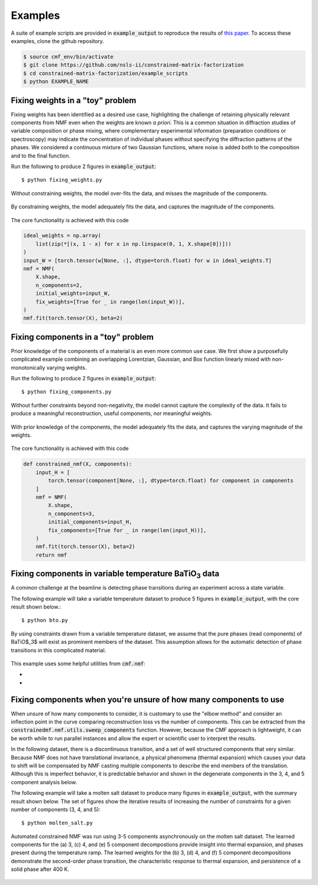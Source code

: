 ========
Examples
========

A suite of example scripts are provided in :code:`example_output` to reproduce the  results of `this paper <https://arxiv.org/abs/2104.00864>`_.
To access these examples, clone the github repository.

.. code-block:: bash

    $ source cmf_env/bin/activate
    $ git clone https://github.com/nsls-ii/constrained-matrix-factorization
    $ cd constrained-matrix-factorization/example_scripts
    $ python EXAMPLE_NAME


Fixing weights in a "toy" problem
---------------------------------
Fixing weights has been identified as a desired use case, highlighting the challenge of retaining physically relevant
components from NMF even when the weights are known *a priori*.
This is a common situation in diffraction studies of variable composition or phase mixing, where complementary
experimental information (preparation conditions or spectroscopy) may indicate the concentration of individual phases
without specifying the diffraction patterns of the phases.
We considered a continuous mixture of two Gaussian functions,
where noise is added both to the composition and to the final function.

Run the following to produce 2 figures in  :code:`example_output`::

    $ python fixing_weights.py

.. figure:: figures/standard_weights.png
    :figclass: align-center

    Without constraining weights, the model over-fits the data, and misses the magnitude of the components.

.. figure:: figures/constrained_weights.png
    :figclass: align-center

    By constraining weights, the model adequately fits the data, and captures the magnitude of the components.

The core functionality is achieved with this code

.. code-block:: python

    ideal_weights = np.array(
        list(zip(*[(x, 1 - x) for x in np.linspace(0, 1, X.shape[0])]))
    )
    input_W = [torch.tensor(w[None, :], dtype=torch.float) for w in ideal_weights.T]
    nmf = NMF(
        X.shape,
        n_components=2,
        initial_weights=input_W,
        fix_weights=[True for _ in range(len(input_W))],
    )
    nmf.fit(torch.tensor(X), beta=2)



Fixing components in a "toy" problem
------------------------------------
Prior knowledge of the components of a material is an even more common use case.
We first show a purposefully complicated example combining an overlapping Lorentzian, Gaussian, and Box function linearly
mixed with non-monotonically varying weights.

Run the following to produce 2 figures in  :code:`example_output`::

    $ python fixing_components.py


.. figure:: figures/standard_components.png
    :figclass: align-center

    Without further constraints beyond non-negativity, the model cannot capture the complexity of the data.
    It fails to produce a meaningful reconstruction, useful components, nor meaningful weights.

.. figure:: figures/constrained_components.png
    :figclass: align-center

    With prior knowledge of the components, the model adequately fits the data,
    and captures the varying magnitude of the weights.

The core functionality is achieved with this code

.. code-block:: python

    def constrained_nmf(X, components):
        input_H = [
            torch.tensor(component[None, :], dtype=torch.float) for component in components
        ]
        nmf = NMF(
            X.shape,
            n_components=3,
            initial_components=input_H,
            fix_components=[True for _ in range(len(input_H))],
        )
        nmf.fit(torch.tensor(X), beta=2)
        return nmf


Fixing components in variable temperature BaTiO\ :subscript:`3` data
--------------------------------------------------------------------
A common challenge at the beamline is detecting phase transitions during an experiment across a state variable.

The following example will take a variable temperature dataset to produce 5 figures in :code:`example_output`, with the
core result shown below.::

    $ python bto.py


.. figure:: figures/BaTiO.png
    :figclass: align-center

    By using constraints drawn from a variable temperature dataset, we assume that the pure phases (read components)
    of BaTiO$_3$ will exist as prominent members of the dataset. This assumption allows for the automatic detection of
    phase transitions in this complicated material.


This example uses some helpful utilities from :code:`cmf.nmf`:

- .. autofunction:: constrainedmf.nmf.utils.sweep_components
- .. autofunction:: constrainedmf.nmf.utils.iterative_nmf


Fixing components when you're unsure of how many components to use
------------------------------------------------------------------
When unsure of how many components to consider, it is customary to use the "elbow method" and consider an inflection
point in the curve comparing reconstruction loss vs the number of components. This can be extracted from the
:code:`constrainedmf.nmf.utils.sweep_components` function. However, because the CMF approach is lightweight, it
can be worth while to run parallel instances and allow the expert or scientific user to interpret the results.

In the following dataset, there is a discontinuous transition, and a set of well structured components that very similar.
Because NMF does not have translational invariance, a physical phenomena (thermal expansion) which causes your data to
shift will be compensated by NMF casting multiple components to describe the end members of the translation. Although this
is imperfect behavior, it is predictable behavior and shown in the degenerate components in the 3, 4, and 5 component analysis below.

The following example will take a molten salt dataset to produce many figures in :code:`example_output`, with the
summary result shown below. The set of figures show the iterative results of increasing the number of constraints for
a given number of components (3, 4, and 5)::

    $ python molten_salt.py


.. figure:: figures/molten_salts_xrd_summary.png
    :figclass: align-center

    Automated constrained NMF was run using 3-5 components asynchronously on the molten salt dataset.
    The learned components for the (a) 3, (c) 4, and (e) 5 component decompostions provide insight into thermal expansion,
    and phases present during the temperature ramp.
    The learned weights for the  (b) 3, (d) 4, and (f) 5 component decompositions demonstrate the second-order phase
    transition, the characteristic response to thermal expansion, and persistence of a solid phase after 400 K.


